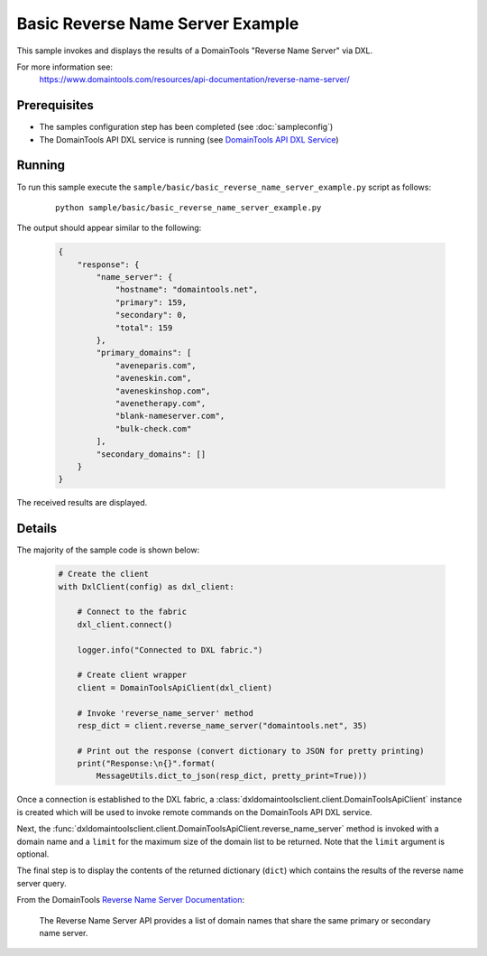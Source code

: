Basic Reverse Name Server Example
=================================

This sample invokes and displays the results of a DomainTools "Reverse Name
Server" via DXL.

For more information see:
    https://www.domaintools.com/resources/api-documentation/reverse-name-server/

Prerequisites
*************
* The samples configuration step has been completed (see :doc:`sampleconfig`)
* The DomainTools API DXL service is running (see `DomainTools API DXL Service <https://github.com/opendxl/opendxl-domaintools-service-python>`_)

Running
*******

To run this sample execute the
``sample/basic/basic_reverse_name_server_example.py`` script as follows:

    .. parsed-literal::

        python sample/basic/basic_reverse_name_server_example.py

The output should appear similar to the following:

    .. code-block:: json

        {
            "response": {
                "name_server": {
                    "hostname": "domaintools.net",
                    "primary": 159,
                    "secondary": 0,
                    "total": 159
                },
                "primary_domains": [
                    "aveneparis.com",
                    "aveneskin.com",
                    "aveneskinshop.com",
                    "avenetherapy.com",
                    "blank-nameserver.com",
                    "bulk-check.com"
                ],
                "secondary_domains": []
            }
        }

The received results are displayed.

Details
*******

The majority of the sample code is shown below:

    .. code-block:: python

        # Create the client
        with DxlClient(config) as dxl_client:

            # Connect to the fabric
            dxl_client.connect()

            logger.info("Connected to DXL fabric.")

            # Create client wrapper
            client = DomainToolsApiClient(dxl_client)

            # Invoke 'reverse_name_server' method
            resp_dict = client.reverse_name_server("domaintools.net", 35)

            # Print out the response (convert dictionary to JSON for pretty printing)
            print("Response:\n{}".format(
                MessageUtils.dict_to_json(resp_dict, pretty_print=True)))


Once a connection is established to the DXL fabric, a
:class:`dxldomaintoolsclient.client.DomainToolsApiClient` instance is created
which will be used to invoke remote commands on the DomainTools API DXL
service.

Next, the
:func:`dxldomaintoolsclient.client.DomainToolsApiClient.reverse_name_server`
method is invoked with a domain name and a ``limit`` for the maximum size of the
domain list to be returned. Note that the ``limit`` argument is optional.

The final step is to display the contents of the returned dictionary (``dict``)
which contains the results of the reverse name server query.

From the DomainTools
`Reverse Name Server Documentation <https://www.domaintools.com/resources/api-documentation/reverse-name-server/>`_:

        The Reverse Name Server API provides a list of domain names that share
        the same primary or secondary name server.
